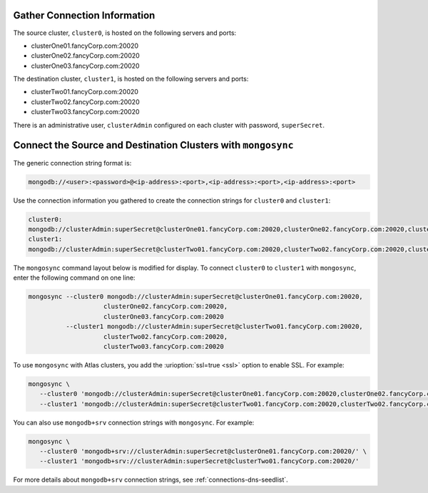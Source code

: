 Gather Connection Information
~~~~~~~~~~~~~~~~~~~~~~~~~~~~~

The source cluster, ``cluster0``, is hosted on the following servers
and ports:

- clusterOne01.fancyCorp.com:20020
- clusterOne02.fancyCorp.com:20020
- clusterOne03.fancyCorp.com:20020

The destination cluster, ``cluster1``, is hosted on the following
servers and ports:

- clusterTwo01.fancyCorp.com:20020
- clusterTwo02.fancyCorp.com:20020
- clusterTwo03.fancyCorp.com:20020

There is an administrative user, ``clusterAdmin`` configured on each
cluster with password, ``superSecret``.

Connect the Source and Destination Clusters with ``mongosync``
~~~~~~~~~~~~~~~~~~~~~~~~~~~~~~~~~~~~~~~~~~~~~~~~~~~~~~~~~~~~~~

The generic connection string format is: 

.. code-block:: shell

   mongodb://<user>:<password>@<ip-address>:<port>,<ip-address>:<port>,<ip-address>:<port>

Use the connection information you gathered to create the connection
strings for ``cluster0`` and ``cluster1``:

.. code-block:: shell

   cluster0:
   mongodb://clusterAdmin:superSecret@clusterOne01.fancyCorp.com:20020,clusterOne02.fancyCorp.com:20020,clusterOne03.fancyCorp.com:20020
   cluster1:
   mongodb://clusterAdmin:superSecret@clusterTwo01.fancyCorp.com:20020,clusterTwo02.fancyCorp.com:20020,clusterTwo03.fancyCorp.com:20020

The ``mongosync`` command layout below is modified for display. To
connect ``cluster0`` to ``cluster1`` with ``mongosync``, enter the
following command on one line:

.. code-block:: shell

   mongosync --cluster0 mongodb://clusterAdmin:superSecret@clusterOne01.fancyCorp.com:20020,
                       clusterOne02.fancyCorp.com:20020,
                       clusterOne03.fancyCorp.com:20020
             --cluster1 mongodb://clusterAdmin:superSecret@clusterTwo01.fancyCorp.com:20020,
                       clusterTwo02.fancyCorp.com:20020,
                       clusterTwo03.fancyCorp.com:20020

To use ``mongosync`` with Atlas clusters, you add the
:urioption:`ssl=true <ssl>` option to enable SSL. For example:

.. code-block:: shell

   mongosync \
      --cluster0 'mongodb://clusterAdmin:superSecret@clusterOne01.fancyCorp.com:20020,clusterOne02.fancyCorp.com:20020,clusterOne03.fancyCorp.com:20020/?ssl=true' \
      --cluster1 'mongodb://clusterAdmin:superSecret@clusterTwo01.fancyCorp.com:20020,clusterTwo02.fancyCorp.com:20020,clusterTwo03.fancyCorp.com:20020/?ssl=true'

You can also use ``mongodb+srv`` connection strings with ``mongosync``.
For example:

.. code-block:: shell

   mongosync \
      --cluster0 'mongodb+srv://clusterAdmin:superSecret@clusterOne01.fancyCorp.com:20020/' \
      --cluster1 'mongodb+srv://clusterAdmin:superSecret@clusterTwo01.fancyCorp.com:20020/'

For more details about ``mongodb+srv`` connection strings, see
:ref:`connections-dns-seedlist`.
